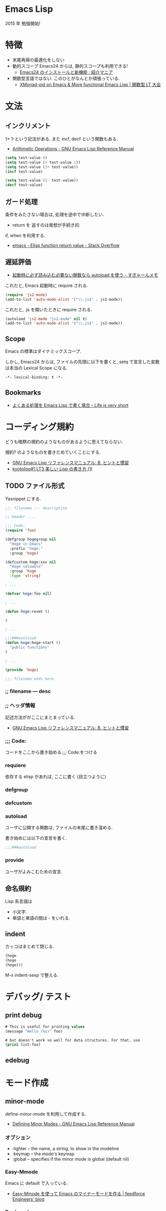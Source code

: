 #+OPTIONS: toc:nil
* Emacs Lisp
  2015 年 勉強開始!

* 特徴
  - 末尾再帰の最適化をしない
  - 動的スコープ
    Emacs24 からは, 静的スコープも利用できる!
    - [[http://sakito.jp/emacs/emacs24.html#emacs-lisp-lexical-binding][Emacs24 のインストールと新機能 : 紹介マニア]]
  - 関数型言語ではない.
    このひとがなんとか頑張っている.
    - [[http://www.slideshare.net/takeshiokada184/20140511-34538055][XMonad-oid on Emacs & More functional Emacs Lisp | 関数型 LT 大会]]

* 文法
** インクリメント
   1+ 1-という記法がある. また incf, decf という関数もある.
   - [[http://www.gnu.org/software/emacs/manual/html_node/elisp/Arithmetic-Operations.html][Arithmetic Operations - GNU Emacs Lisp Reference Manual]]

#+begin_src emacs-lisp
(setq test-value 0)
(setq test-value (+ test-value 1))
(setq test-value (1+ test-value))
(incf test-value)

(setq test-value (1- test-value))
(decf test-value)
#+end_src

#+RESULTS:
: 1

** ガード処理
   条件をみたさない場合は, 処理を途中で中断したい.
   - return を 返すのは発想が手続き的.

   if, when を利用する.
   - [[http://stackoverflow.com/questions/16547908/elisp-function-return-value][emacs - Elisp function return value - Stack Overflow]]
   
** 遅延評価
   - [[http://d.hatena.ne.jp/sugyan/20120103/1325594116][起動時に必ず読み込む必要ない関数なら autoload を使う - すぎゃーんメモ]]

 これだと, Emacs 起動時に require される.

 #+begin_src emacs-lisp
(require 'js2-mode)
(add-to-list 'auto-mode-alist '("\\.js$" . js2-mode))
 #+end_src

 これだと, .js を開いたときに require される.

 #+begin_src emacs-lisp
(autoload 'js2-mode "js2-mode" nil t)
(add-to-list 'auto-mode-alist '("\\.js$" . js2-mode))
 #+end_src

** Scope
   Emacs の標準はダイナミックスコープ.
   
   しかし, Emacs24 からは, ファイルの先頭に以下を書くと,
   setq で宣言した変数は本当の Lexical Scope になる.

#+begin_src emacs-lisp
-*- lexical-binding: t -*- 
#+end_src

** Bookmarks
  - [[http://d.hatena.ne.jp/syohex/20121230/1356850677][よくある処理を Emacs Lisp で書く場合 - Life is very short]]

* コーディング規約
  どうも暗黙の規約のようなものがあるように思えてならない.

  規約? のようなものを書きためていくことにする.
  - [[http://www.bookshelf.jp/texi/elisp-manual/21-2-8/jp/elisp_42.html#SEC662][GNU Emacs Lisp リファレンスマニュアル: B. ヒントと慣習]]
  - [[http://www.slideshare.net/hayato_hashimoto/lisp-1-12901654][kyotolisp#1 LT3 美しい Lisp の書き方 (1)]]

** TODO ファイル形式
   Yasnippet にする.

#+begin_src emacs-lisp
;;; filename --- description

;; Header ....

;;; Code:
(require 'foo)

(defgroup hogegroup nil
  "Hoge in Emacs"
  :prefix "hoge:"
  :group 'hoge)

(defcustom hoge:xxx nil
  "Hoge valuable"
  :group 'hoge
  :type 'string)

; ...

(defvar hoge:foo nil)

; ...

(defun hoge:reset ()

)

; ...

;;;###autoload
(defun hoge:hoge-start ()
  "public functions"
)

; ...

(provide 'hoge)

;;; filename ends here
#+end_src

*** ;; filename --- desc

*** ;; ヘッダ情報
    記述方法ががここにまとまっている.
    - [[http://www.bookshelf.jp/texi/elisp-manual/21-2-8/jp/elisp_42.html#SEC662][GNU Emacs Lisp リファレンスマニュアル: B. ヒントと慣習]]

*** ;;; Code:
    コードをここから書き始める.;;; Code:をつける

*** requiere
    依存する elisp があれば, ここに書く.(目立つように)

*** defgroup

*** defcustom

*** autoload
    ユーザに公開する関数は, ファイルの末尾に書き溜める.

    書き始めには以下の宣言を書く.
   
 #+begin_src emacs-lisp
;;;###autoload
 #+end_src

*** provide
    ユーザがよみこむための宣言.

** 命名規約
   Lisp 系言語は 
   - 小文字.
   - 単語と単語の間は - をいれる.

** indent
  カッコはまとめて閉じる.

#+begin_src emacs-lisp
(hoge
(hoge
(hoge)))
#+end_src

  M-x  indent-sexp で整える.

* デバッグ/ テスト
** print debug

#+begin_src emacs-lisp
# This is useful for printing values
(message "Hello (%s)" foo)

# but doesn't work so well for data structures. For that, use
(prin1 list-foo)
#+end_src
   
** edebug
* モード作成
** minor-mode
   define-minor-mode を利用して作成する.
   - [[http://www.gnu.org/software/emacs/manual/html_node/elisp/Defining-Minor-Modes.html][Defining Minor Modes - GNU Emacs Lisp Reference Manual]]

*** オブション
   - :lighter -- the name, a string, to show in the modeline
   - :keymap -- the mode's keymap
   - :global -- specifies if the minor mode is global (default nil)

*** Easy-Mmode 
   Emacs に default で入っている.
   - [[http://tech.feedforce.jp/emacs-minor-mode.html][Easy-Mmode を使って Emacs のマイナーモードを作る | feedforce Engineers' blog]]

*** Bookmarks
   簡単な例による説明.
   - [[http://nullprogram.com/blog/2013/02/06/][How to Make an Emacs Minor Mode « null program]]
   xxx-mode-map をどう定義するか?
   - [[http://stackoverflow.com/questions/3115104/how-to-create-keybindings-for-a-custom-minor-mode-in-emacs][keyboard shortcuts - How to create keybindings for a custom minor mode in Emacs - Stack Overflow]]
